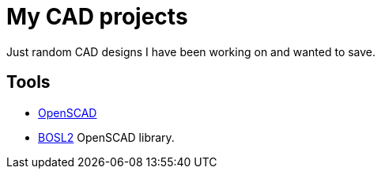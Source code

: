 = My CAD projects

Just random CAD designs I have been working on and wanted to save.

== Tools

* https://openscad.org/[OpenSCAD]
* https://github.com/BelfrySCAD/BOSL2/wiki[BOSL2] OpenSCAD library.
